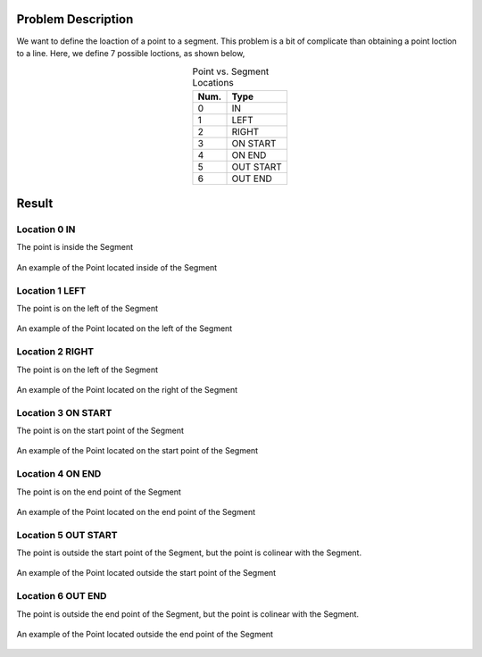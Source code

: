 Problem Description
===================

We want to define the loaction of a point to a segment. This problem is a bit
of complicate than obtaining a point loction to a line. Here, we define 7 possible
loctions, as shown below,

.. table:: Point vs. Segment Locations
    :widths: auto
    :align: center

    =====  ============
     Num.    Type
    =====  ============
      0      IN
      1      LEFT
      2      RIGHT
      3      ON START
      4      ON END
      5      OUT START
      6      OUT END
    =====  ============



Result
===================

Location 0 IN
--------------
The point is inside the Segment

.. figure:: ./fig/IN.png
   :alt: Figure point loaction IN
   :align: center 

   An example of the Point located inside of the Segment

Location 1 LEFT
------------------
The point is on the left of the Segment

.. figure:: fig/LEFT.png
   :alt: Figure point loaction LEFT
   :align: center 

   An example of the Point located on the left of the Segment

Location 2 RIGHT
------------------
The point is on the left of the Segment

.. figure:: fig/RIGHT.png
   :alt: Figure point loaction RIGHT
   :align: center 

   An example of the Point located on the right of the Segment

Location 3 ON START
---------------------
The point is on the start point of the Segment

.. figure:: fig/ON_START.png
   :alt: Figure point loaction ON_START
   :align: center 

   An example of the Point located on the start point of the Segment

Location 4 ON END
------------------
The point is on the end point of the Segment

.. figure:: fig/ON_END.png
   :alt: Figure point loaction ON_END
   :align: center 

   An example of the Point located on the end point of the Segment

Location 5 OUT START
---------------------
The point is outside the start point of the Segment, but the point is colinear with the Segment.

.. figure:: fig/OUT_START.png
   :alt: Figure point loaction OUT_START
   :align: center 

   An example of the Point located outside the start point of the Segment

Location 6 OUT END
---------------------
The point is outside the end point of the Segment, but the point is colinear with the Segment.

.. figure:: fig/OUT_END.png
   :alt: Figure point loaction OUT_END
   :align: center 

   An example of the Point located outside the end point of the Segment

